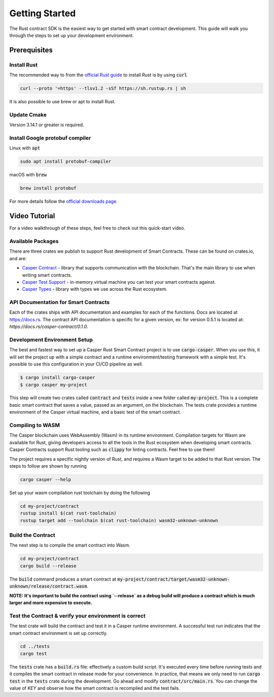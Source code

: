 Getting Started
===============

The Rust contract SDK is the easiest way to get started with smart contract development. This guide will walk you through the steps to set up your development environment.

Prerequisites 
^^^^^^^^^^^^^

Install Rust
##############
The recommended way to from the `official Rust guide <https://www.rust-lang.org/tools/install>`_ to install Rust is by using :code:`curl`

.. code::

   curl --proto '=https' --tlsv1.2 -sSf https://sh.rustup.rs | sh


It is also possible to use brew or apt to install Rust.

Update Cmake
############
Version 3.14.1 or greater is required.


Install Google protobuf compiler
################################
Linux with :code:`apt` 

.. code::

    sudo apt install protobuf-compiler


macOS with :code:`brew`

.. code::

    brew install protobuf


For more details follow the `official downloads page <https://developers.google.com/protocol-buffers/docs/downloads>`_.

Video Tutorial
^^^^^^^^^^^^^^

For a video walkthrough of these steps, feel free to check out this quick-start video.

.. raw:: html 

   <iframe width="560" height="315" src="https://www.youtube.com/embed?v=XZsc7YiJ12M" frameborder="0" allow="accelerometer; autoplay; clipboard-write; encrypted-media; gyroscope; picture-in-picture" allowfullscreen></iframe>


Available Packages
##################

There are three crates we publish to support Rust development of Smart Contracts. These can be found on crates.io, and are:

*  `Casper Contract <https://crates.io/crates/casper-contract>`_ - library that supports communication with the blockchain. That's the main library to use       when writing smart contracts. 
*  `Casper Test Support <https://crates.io/crates/casper-engine-test-support>`_ - in-memory virtual machine you can test your smart contracts against.
*  `Casper Types <https://crates.io/crates/casper-types>`_ - library with types we use across the Rust ecosystem.

API Documentation for Smart Contracts
#####################################

Each of the crates ships with API documentation and examples for each of the functions. Docs are located at `https://docs.rs <https://docs.rs/releases/search?query=casper>`_.  The contract API documentation is specific for a given version, ex: for version 0.5.1 is located at: `https://docs.rs/casper-contract/0.1.0`.

Development Environment Setup
#############################

The best and fastest way to set up a Casper Rust Smart Contract project is to use :code:`cargo-casper`.  When you use this, it will set the project up with a simple contract and a runtime environment/testing framework with a simple test. It's possible to use this configuration in your CI/CD pipeline as well. 

.. code::

   $ cargo install cargo-casper
   $ cargo casper my-project

This step will create two crates called :code:`contract` and :code:`tests` inside a new folder called :code:`my-project`. This is a complete basic smart contract that saves a value, passed as an argument, on the blockchain. The tests crate provides a runtime environment of the Casper virtual machine, and a basic test of the smart contract.

Compiling to WASM
#################

The Casper blockchain uses WebAssembly (Wasm) in its runtime environment.  Compilation targets for Wasm are available for Rust, giving developers access to all the tools in the Rust ecosystem when developing smart contracts.
Casper Contracts support Rust tooling such as :code:`clippy` for linting contracts. Feel free to use them!

The project requires a specific nightly version of Rust, and requires a Wasm target to be added to that Rust version.  The steps to follow are shown by running

.. code::

   cargo casper --help


Set up your wasm compilation rust toolchain by doing the following

.. code::

   cd my-project/contract
   rustup install $(cat rust-toolchain)
   rustup target add --toolchain $(cat rust-toolchain) wasm32-unknown-unknown


Build the Contract
##################
The next step is to compile the smart contract into Wasm.

.. code::

   cd my-project/contract
   cargo build --release

The :code:`build` command produces a smart contract at :code:`my-project/contract/target/wasm32-unknown-unknown/release/contract.wasm`.

**NOTE: It's important to build the contract using `--release` as a debug build will produce a contract which is much larger and more expensive to execute.**

Test the Contract & verify your environment is correct
######################################################

The test crate will build the contract and test it in a Casper runtime environment.  A successful test run indicates that the smart contract environment is set up correctly.

.. code::

   cd ../tests
   cargo test

The :code:`tests` crate has a :code:`build.rs` file: effectively a custom build script. It's executed every time before running tests and it compiles the smart contract in release mode for your convenience. In practice, that means we only need to run :code:`cargo test` in the :code:`tests` crate during the development. Go ahead and modify :code:`contract/src/main.rs`. You can change the value of `KEY` and observe how the smart contract is recompiled and the test fails.

